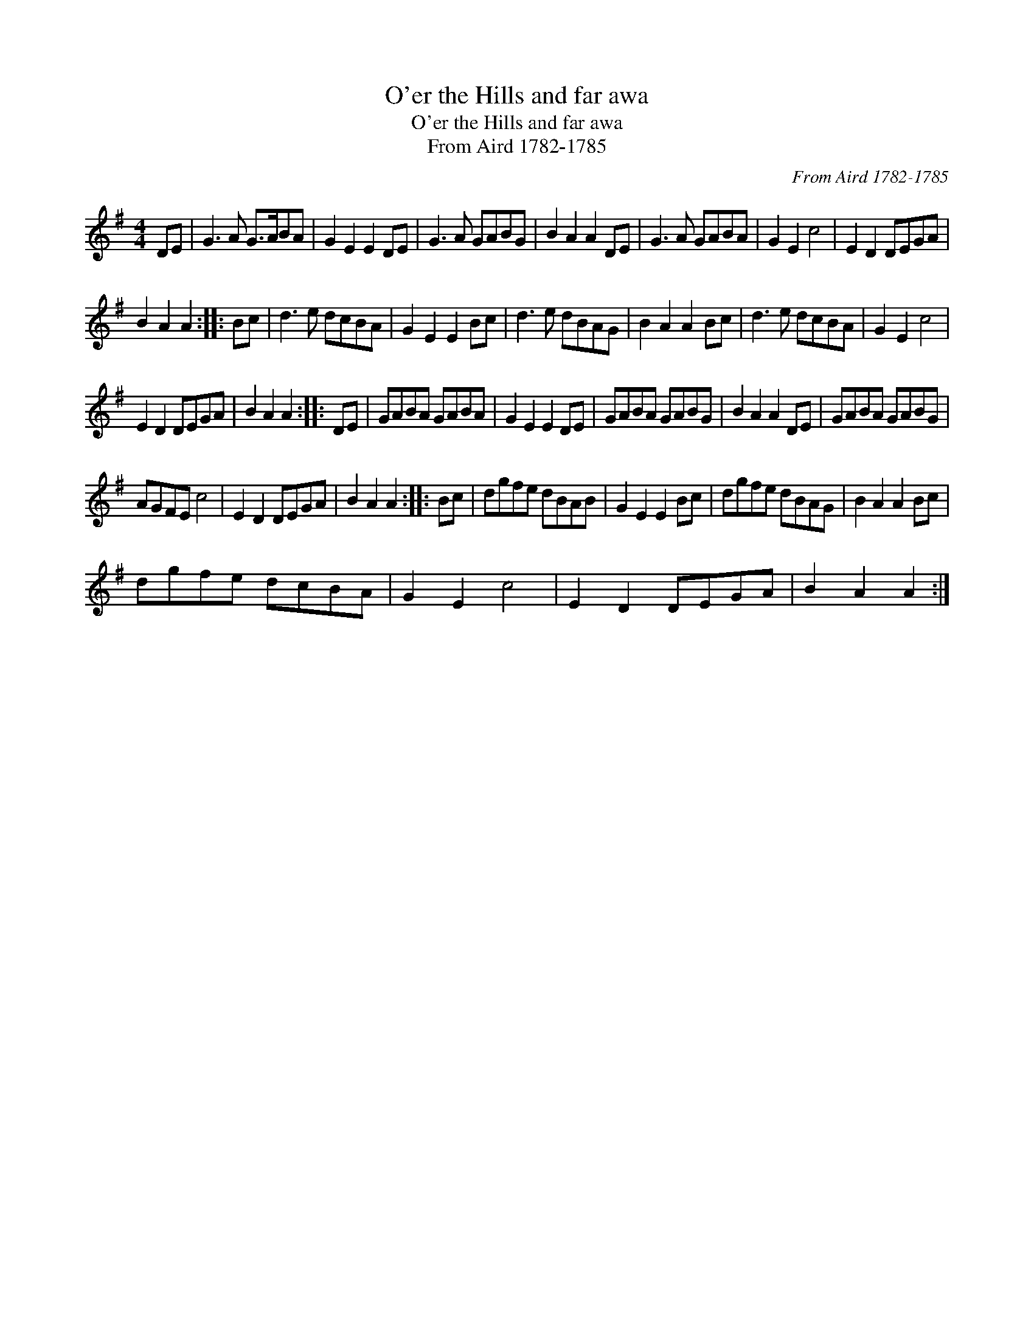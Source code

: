 X:1
T:O'er the Hills and far awa
T:O'er the Hills and far awa
T:From Aird 1782-1785
C:From Aird 1782-1785
L:1/8
M:4/4
K:G
V:1 treble 
V:1
 DE | G3 A G>ABA | G2 E2 E2 DE | G3 A GABG | B2 A2 A2 DE | G3 A GABA | G2 E2 c4 | E2 D2 DEGA | %8
 B2 A2 A2 :: Bc | d3 e dcBA | G2 E2 E2 Bc | d3 e dBAG | B2 A2 A2 Bc | d3 e dcBA | G2 E2 c4 | %16
 E2 D2 DEGA | B2 A2 A2 :: DE | GABA GABA | G2 E2 E2 DE | GABA GABG | B2 A2 A2 DE | GABA GABG | %24
 AGFE c4 | E2 D2 DEGA | B2 A2 A2 :: Bc | dgfe dBAB | G2 E2 E2 Bc | dgfe dBAG | B2 A2 A2 Bc | %32
 dgfe dcBA | G2 E2 c4 | E2 D2 DEGA | B2 A2 A2 :| %36

